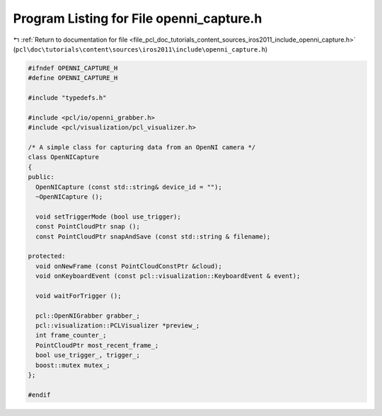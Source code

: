 
.. _program_listing_file_pcl_doc_tutorials_content_sources_iros2011_include_openni_capture.h:

Program Listing for File openni_capture.h
=========================================

|exhale_lsh| :ref:`Return to documentation for file <file_pcl_doc_tutorials_content_sources_iros2011_include_openni_capture.h>` (``pcl\doc\tutorials\content\sources\iros2011\include\openni_capture.h``)

.. |exhale_lsh| unicode:: U+021B0 .. UPWARDS ARROW WITH TIP LEFTWARDS

.. code-block:: cpp

   #ifndef OPENNI_CAPTURE_H
   #define OPENNI_CAPTURE_H
   
   #include "typedefs.h"
   
   #include <pcl/io/openni_grabber.h>
   #include <pcl/visualization/pcl_visualizer.h>
   
   /* A simple class for capturing data from an OpenNI camera */
   class OpenNICapture
   {
   public:
     OpenNICapture (const std::string& device_id = "");
     ~OpenNICapture ();
     
     void setTriggerMode (bool use_trigger);
     const PointCloudPtr snap ();
     const PointCloudPtr snapAndSave (const std::string & filename);
   
   protected:
     void onNewFrame (const PointCloudConstPtr &cloud);
     void onKeyboardEvent (const pcl::visualization::KeyboardEvent & event);
   
     void waitForTrigger ();
   
     pcl::OpenNIGrabber grabber_;
     pcl::visualization::PCLVisualizer *preview_;
     int frame_counter_;
     PointCloudPtr most_recent_frame_;
     bool use_trigger_, trigger_;
     boost::mutex mutex_;
   };
   
   #endif
